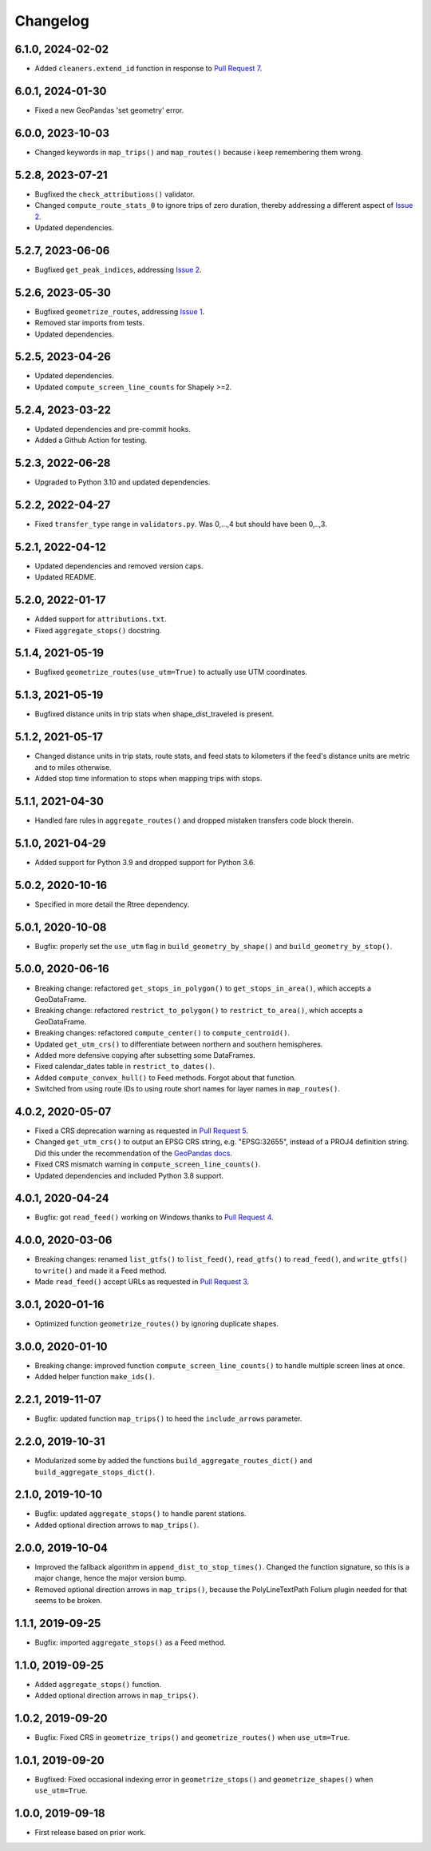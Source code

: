 Changelog
=========

6.1.0, 2024-02-02
-----------------
- Added ``cleaners.extend_id`` function in response to `Pull Request 7 <https://github.com/mrcagney/gtfs_kit/pull/7>`_.

6.0.1, 2024-01-30
-----------------
- Fixed a new GeoPandas 'set geometry' error.

6.0.0, 2023-10-03
-----------------
- Changed keywords in ``map_trips()`` and ``map_routes()`` because i keep remembering them wrong.

5.2.8, 2023-07-21
-----------------
- Bugfixed the ``check_attributions()`` validator.
- Changed ``compute_route_stats_0`` to ignore trips of zero duration, thereby addressing a different aspect of `Issue 2 <https://github.com/mrcagney/gtfs_kit/issues/2>`_.
- Updated dependencies.

5.2.7, 2023-06-06
-----------------
- Bugfixed ``get_peak_indices``, addressing `Issue 2 <https://github.com/mrcagney/gtfs_kit/issues/2>`_.

5.2.6, 2023-05-30
-----------------
- Bugfixed ``geometrize_routes``, addressing `Issue 1 <https://github.com/mrcagney/gtfs_kit/issues/1>`_.
- Removed star imports from tests.
- Updated dependencies.

5.2.5, 2023-04-26
-----------------
- Updated dependencies.
- Updated ``compute_screen_line_counts`` for Shapely >=2.

5.2.4, 2023-03-22
-----------------
- Updated dependencies and pre-commit hooks.
- Added a Github Action for testing.

5.2.3, 2022-06-28
-----------------
- Upgraded to Python 3.10 and updated dependencies.

5.2.2, 2022-04-27
-----------------
- Fixed ``transfer_type`` range in ``validators.py``.
  Was 0,...,4 but should have been 0,..,3.

5.2.1, 2022-04-12
-----------------
- Updated dependencies and removed version caps.
- Updated README.

5.2.0, 2022-01-17
-----------------
- Added support for ``attributions.txt``.
- Fixed ``aggregate_stops()`` docstring.

5.1.4, 2021-05-19
-----------------
- Bugfixed ``geometrize_routes(use_utm=True)`` to actually use UTM coordinates.

5.1.3, 2021-05-19
-----------------
- Bugfixed distance units in trip stats when shape_dist_traveled is present.

5.1.2, 2021-05-17
-----------------
- Changed distance units in trip stats, route stats, and feed stats to kilometers if the feed's distance units are metric and to miles otherwise.
- Added stop time information to stops when mapping trips with stops.

5.1.1, 2021-04-30
-----------------
- Handled fare rules in ``aggregate_routes()`` and dropped mistaken transfers code block therein.

5.1.0, 2021-04-29
-----------------
- Added support for Python 3.9 and dropped support for Python 3.6.

5.0.2, 2020-10-16
-----------------
- Specified in more detail the Rtree dependency.

5.0.1, 2020-10-08
-----------------
- Bugfix: properly set the ``use_utm`` flag in ``build_geometry_by_shape()`` and ``build_geometry_by_stop()``.

5.0.0, 2020-06-16
-----------------
- Breaking change: refactored ``get_stops_in_polygon()`` to ``get_stops_in_area()``, which accepts a GeoDataFrame.
- Breaking change: refactored ``restrict_to_polygon()`` to ``restrict_to_area()``, which accepts a GeoDataFrame.
- Breaking changes: refactored ``compute_center()`` to ``compute_centroid()``.
- Updated ``get_utm_crs()`` to differentiate between northern and southern hemispheres.
- Added more defensive copying after subsetting some DataFrames.
- Fixed calendar_dates table in ``restrict_to_dates()``.
- Added ``compute_convex_hull()`` to Feed methods. Forgot about that function.
- Switched from using route IDs to using route short names for layer names in ``map_routes()``.

4.0.2, 2020-05-07
-----------------
- Fixed a CRS deprecation warning as requested in `Pull Request 5 <https://github.com/mrcagney/gtfs_kit/pull/5>`_.
- Changed ``get_utm_crs()`` to output an EPSG CRS string, e.g. "EPSG:32655", instead of a PROJ4 definition string. Did this under the recommendation of the `GeoPandas docs <https://geopandas.org/projections.html#manually-specifying-the-crs>`_.
- Fixed CRS mismatch warning in ``compute_screen_line_counts()``.
- Updated dependencies and included Python 3.8 support.

4.0.1, 2020-04-24
-----------------
- Bugfix: got ``read_feed()`` working on Windows thanks to `Pull Request 4 <https://github.com/mrcagney/gtfs_kit/pull/4>`_.

4.0.0, 2020-03-06
-----------------
- Breaking changes: renamed ``list_gtfs()`` to ``list_feed()``, ``read_gtfs()`` to ``read_feed()``, and ``write_gtfs()`` to ``write()`` and made it a Feed method.
- Made ``read_feed()`` accept URLs as requested in `Pull Request 3 <https://github.com/mrcagney/gtfs_kit/pull/3>`_.

3.0.1, 2020-01-16
-----------------
- Optimized function ``geometrize_routes()`` by ignoring duplicate shapes.

3.0.0, 2020-01-10
-----------------
- Breaking change: improved function ``compute_screen_line_counts()`` to handle multiple screen lines at once.
- Added helper function ``make_ids()``.

2.2.1, 2019-11-07
-----------------
- Bugfix: updated function ``map_trips()`` to heed the ``include_arrows`` parameter.

2.2.0, 2019-10-31
-----------------
- Modularized some by added the functions ``build_aggregate_routes_dict()`` and ``build_aggregate_stops_dict()``.

2.1.0, 2019-10-10
-----------------
- Bugfix: updated ``aggregate_stops()`` to handle parent stations.
- Added optional direction arrows to ``map_trips()``.

2.0.0, 2019-10-04
-----------------
- Improved the fallback algorithm in ``append_dist_to_stop_times()``. Changed the function signature, so this is a major change, hence the major version bump.
- Removed optional direction arrows in ``map_trips()``, because the PolyLineTextPath Folium plugin needed for that seems to be broken.

1.1.1, 2019-09-25
-----------------
- Bugfix: imported ``aggregate_stops()`` as a Feed method.

1.1.0, 2019-09-25
-----------------
- Added ``aggregate_stops()`` function.
- Added optional direction arrows in ``map_trips()``.

1.0.2, 2019-09-20
-----------------
- Bugfix: Fixed CRS in ``geometrize_trips()`` and ``geometrize_routes()`` when ``use_utm=True``.

1.0.1, 2019-09-20
-----------------
- Bugfixed: Fixed occasional indexing error in ``geometrize_stops()`` and ``geometrize_shapes()`` when ``use_utm=True``.

1.0.0, 2019-09-18
-----------------
- First release based on prior work.
